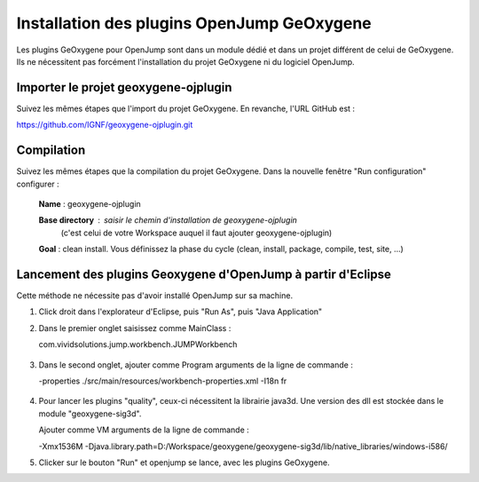 
Installation des plugins OpenJump GeOxygene
################################################

Les plugins GeOxygene pour OpenJump sont dans un module dédié et dans un projet différent de celui de GeOxygene.
Ils ne nécessitent pas forcément l'installation du projet GeOxygene ni du logiciel OpenJump.

Importer le projet geoxygene-ojplugin
****************************************
Suivez les mêmes étapes que l'import du projet GeOxygene. En revanche, l'URL GitHub est :

.. container:: svnurl
   
   https://github.com/IGNF/geoxygene-ojplugin.git


Compilation
**************
Suivez les mêmes étapes que la compilation du projet GeOxygene. Dans la nouvelle fenêtre "Run configuration" configurer :
         
  .. container:: field

     **Name** : geoxygene-ojplugin
        
     **Base directory** : saisir le chemin d'installation de geoxygene-ojplugin 
                              (c'est celui de votre Workspace auquel il faut ajouter geoxygene-ojplugin)
         
     **Goal** : clean install. Vous définissez la phase du cycle (clean, install, package, compile, test, site, ...)


Lancement des plugins Geoxygene d'OpenJump à partir d'Eclipse 
******************************************************************

Cette méthode ne nécessite pas d'avoir installé OpenJump sur sa machine.

1. Click droit dans l'explorateur d'Eclipse, puis "Run As", puis "Java Application"

2. Dans le premier onglet saisissez comme MainClass :

   .. container:: chemin

      com.vividsolutions.jump.workbench.JUMPWorkbench


.. container:: centerside

   .. figure:: /documentation/resources/img/launching/LancerOJEclipse01.png
      :width: 600px
      

3. Dans le second onglet, ajouter comme Program arguments de la ligne de commande :

   .. container:: chemin

      -properties ./src/main/resources/workbench-properties.xml
      -I18n fr

   
.. container:: centerside
   
   .. figure:: /documentation/resources/img/launching/LancerOJEclipse02.png
      :width: 600px
             

4. Pour lancer les plugins "quality", ceux-ci nécessitent la librairie java3d. Une version des dll est stockée dans le module "geoxygene-sig3d".

   Ajouter comme VM arguments de la ligne de commande :

   .. container:: chemin

      -Xmx1536M
      -Djava.library.path=D:/Workspace/geoxygene/geoxygene-sig3d/lib/native_libraries/windows-i586/


5. Clicker sur le bouton "Run" et openjump se lance, avec les plugins GeOxygene.




